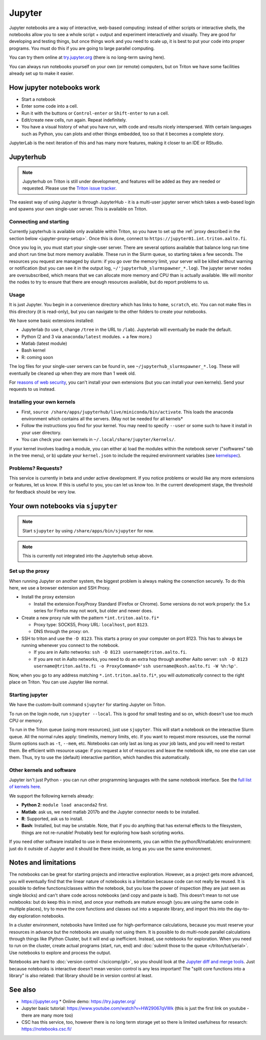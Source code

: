 =======
Jupyter
=======

Jupyter notebooks are a way of interactive, web-based computing:
instead of either scripts or interactive shells, the notebooks allow
you to see a whole script + output and experiment interactively and
visually.  They are good for developing and testing things, but once
things work and you need to scale up, it is best to put your code into
proper programs.  You must do this if you are going to large parallel
computing.

You can try them online at `try.jupyter.org
<http://try.jupyter.org/>`_ (there is no long-term saving here).

You can always run notebooks yourself on your own (or remote)
computers, but on Triton we have some facilities already set up to
make it easier.


How jupyter notebooks work
==========================
* Start a notebook
* Enter some code into a cell.
* Run it with the buttons or ``Control-enter`` or ``Shift-enter`` to
  run a cell.
* Edit/create new cells, run again.  Repeat indefinitely.
* You have a visual history of what you have run, with code and
  results nicely interspersed.  With certain languages such as Python,
  you can plots and other things embedded, too so that it becomes a
  complete story.

JupyterLab is the next iteration of this and has many more features,
making it closer to an IDE or RStudio.


Jupyterhub
==========

.. note::

   Jupyterhub on Triton is still under development, and features will
   be added as they are needed or requested.  Please use the `Triton
   issue tracker
   <https://version.aalto.fi/gitlab/AaltoScienceIT/triton/issues>`__.

The easiest way of using Jupyter is through JupyterHub - it is a
multi-user jupyter server which takes a web-based login and spawns
your own single-user server.  This is available on Triton.

Connecting and starting
-----------------------
Currently jupyterhub is available only available within Triton, so you
have to set up the :ref:`proxy described in the section below
<jupyter-proxy-setup>`.  Once this is done, connect to
``https://jupyter01.int.triton.aalto.fi``.

Once you log in, you must start your single-user server.  There are
several options available that balance long run time and short run
time but more memory available.  These run in the Slurm queue, so
starting takes a few seconds.  The resources you request are managed
by slurm: if you go over the memory limit, your server will be killed
without warning or notification (but you can see it in the output log,
``~/'jupyterhub_slurmspawner_*.log``).  The jupyter server nodes are
oversubscribed, which means that we can allocate more memory and CPU
than is actually available.  We will monitor the nodes to try to
ensure that there are enough resources available, but do report
problems to us.

Usage
-----
It is just Jupyter.  You begin in a convenience directory which has links to
``home``, ``scratch``, etc.  You can not make files in this directory
(it is read-only), but you can navigate to the other folders to create
your notebooks.

We have some basic extensions installed:

* Jupyterlab (to use it, change ``/tree`` in the URL to ``/lab``).
  Jupyterlab will eventually be made the default.
* Python (2 and 3 via ``anaconda/latest`` modules. + a few
  more.)
* Matlab (latest module)
* Bash kernel
* R: coming soon

The log files for your single-user servers can be found in, see
``~/jupyterhub_slurmspawner_*.log``.  These will eventually be cleaned
up when they are more than 1 week old.

For `reasons of web security
<https://jupyterhub.readthedocs.io/en/latest/reference/websecurity.html>`__,
you can't install your own extensions (but you can install your own
kernels).  Send your requests to us instead.

Installing your own kernels
---------------------------
* First, ``source
  /share/apps/jupyterhub/live/miniconda/bin/activate``.  This loads
  the anaconda environment which contains all the servers.  (May not
  be needed for all kernels*
* Follow the instructions you find for your kernel.  You may need to
  specify ``--user`` or some such to have it install in your user
  directory.
* You can check your own kernels in ``~/.local/share/jupyter/kernels/``.

If your kernel involves loading a module, you can either a) load the
modules within the notebook server ("softwares" tab in the tree menu),
or b) update your ``kernel.json`` to include the required environment
variables (see `kernelspec
<https://jupyter-client.readthedocs.io/en/stable/kernels.html>`__).

..
  This one-liner might help: ``( echo "  \"env\": {" ; for x in LD_LIBRARY_PATH LIBRARY_PATH MANPATH PATH PKG_CONFIG_PATH ; do echo "    \"$x\": \"${!x}\"", ; done ; echo "  }" ) >> ~/.local/share/jupyter/kernels/ir/kernel.json`` + then edit the JSON to make it valid.

Problems?  Requests?
--------------------
This service is currently in beta and under active development.  If
you notice problems or would like any more extensions or features, let
us know.  If this is useful to you, you can let us know too.  In the
current development stage, the threshold for feedback should be very
low.


Your own notebooks via ``sjupyter``
===================================

.. note::

   Start ``sjupyter`` by using ``/share/apps/bin/sjupyter`` for now.

.. note::

   This is currently not integrated into the Jupyterhub setup above.


.. _jupyter-proxy-setup:

Set up the proxy
----------------

When running Jupyter on another system, the biggest problem is always
making the conenction securely.  To do this here, we use a browser
extension and SSH Proxy.

* Install the proxy extension

  * Install the extension FoxyProxy Standard (Firefox or Chrome).
    Some versions do not work properly: the 5.x series for Firefox may
    not work, but older and newer does.

* Create a new proxy rule with the pattern ``*int.triton.aalto.fi*``

  * Proxy type: SOCKS5, Proxy URL: ``localhost``, port ``8123``.

  * DNS through the proxy: on.

* SSH to triton and use the ``-D 8123``.  This starts a proxy on your
  computer on port 8123.  This has to always be running whenever you
  connect to the notebook.

  * If you are in Aalto networks: ``ssh -D 8123
    username@triton.aalto.fi``.
  * If you are not in Aalto networks, you need to do an extra hop
    through another Aalto server: ``ssh -D 8123
    username@triton.aalto.fi -o ProxyCommand='ssh
    username@kosh.aalto.fi -W %h:%p'``.

Now, when you go to any address matching ``*.int.triton.aalto.fi*``,
you will *automatically* connect to the right place on Triton.  You
can use Jupyter like normal.

Starting jupyter
----------------

We have the custom-built command ``sjupyter`` for starting Jupyter on
Triton.

To run on the login node, run ``sjupyter --local``.  This is good for
small testing and so on, which doesn't use too much CPU or memory.

To run in the Triton queue (using more resources), just use
``sjupyter``.  This will start a notebook on the interactive Slurm
queue.  All the normal rules apply: timelimits, memory limits, etc.
If you want to request more resources, use the normal Slurm options
such as ``-t``, ``--mem``, etc.  Notebooks can only last as long as
your job lasts, and you will need to restart them.  Be efficient with
resource usage: if you request a lot of resources and leave the
notebook idle, no one else can use them.  Thus, try to use the
(default) interactive partition, which handles this automatically.



Other kernels and software
--------------------------

Jupyter isn't just Python - you can run other programming languages
with the same notebook interface.  See the `full list of kernels here
<https://github.com/jupyter/jupyter/wiki/Jupyter-kernels>`_.

We support the following kernels already:

* **Python 2**: ``module load anaconda2`` first.
* **Matlab**: ask us, we need matlab 2017b and the Jupyter connector
  needs to be installed.
* **R**: Supported, ask us to install.
* **Bash**: Installed, but may be unstable.  Note, that if you do
  anything that has external effects to the filesystem, things are not
  re-runable!  Probably best for exploring how bash scripting works.

If you need other software installed to use in these environments, you
can within the python/R/matlab/etc environment: just do it outside of
Jupyter and it should be there inside, as long as you use the same
environment.



Notes and limitations
=====================
The notebooks can be great for starting projects and interactive
exploration.  However, as a project gets more advanced, you will
eventually find that the linear nature of notebooks is a limitation
because code can not really be reused.  It is possible to define
functions/classes within the notebook, but you lose the power of
inspection (they are just seen as single blocks) and can't share code
across notebooks (and copy and paste is bad).  This doesn't mean to
not use notebooks: but do keep this in mind, and once your methods are
mature enough (you are using the same code in multiple places), try to
move the core functions and classes out into a separate library, and
import this into the day-to-day exploration notebooks.

In a cluster environment, notebooks have limited use for
high-performance calculations, because you must reserve your resources
in advance but the notebooks are usually not using them.  It is
possible to do multi-node parallel calculations through things like
IPython Cluster, but it will end up inefficient.  Instead, use
notebooks for exploration.  When you need to run on the cluster,
create actual programs (start, run, end) and :doc:`submit those to the
queue </triton/tut/serial>`.  Use notebooks to explore and process the
output.

Notebooks are hard to :doc:`version control </scicomp/git>`, so you
should look at the `Jupyter diff and merge tools
<https://github.com/jupyter/nbdime>`__.  Just because notebooks is
interactive doesn't mean version control is any less important!  The
"split core functions into a library" is also related: that library
should be in version control at least.



See also
========
* https://jupyter.org
  * Online demo: https://try.jupyter.org/
* Jupyter basic tutorial: https://www.youtube.com/watch?v=HW29067qVWk
  (this is just the first link on youtube - there are many more too)
* CSC has this service, too, however there is no long term storage yet
  so there is limited usefulness for research: https://notebooks.csc.fi/


..
  Matlab support:
    pip install matlab_kernel
    cd $MATLABROOT/extern/engines/python/
    python setup.py

  R support:
    https://irkernel.github.io/installation/
    ``module load anaconda3 R/3.4.1-iomkl-triton-2017a``.


  Bash:
    ml load anaconda3
    python -m bash_kernel.install

